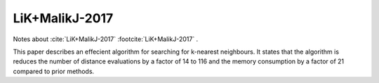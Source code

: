 ***************
LiK+MalikJ-2017
***************

Notes about :cite:`LiK+MalikJ-2017` :footcite:`LiK+MalikJ-2017` .


This paper describes an effecient algorithm for searching for k-nearest neighbours.  It states that
the algorithm is reduces the number of distance evaluations by a factor of 14 to 116 and the memory
consumption by a factor of 21 compared to prior methods.


.. footbibliography::






